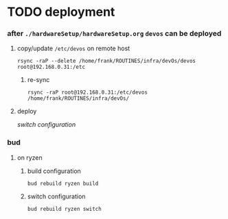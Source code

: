 * TODO deployment
*** after =./hardwareSetup/hardwareSetup.org= ~devos~ can be deployed
**** copy/update =/etc/devos= on remote host
#+BEGIN_SRC shell
  rsync -raP --delete /home/frank/ROUTINES/infra/devOs/devos root@192.168.0.31:/etc
#+END_SRC
***** re-sync
#+BEGIN_SRC shell
rsync -raP root@192.168.0.31:/etc/devos /home/frank/ROUTINES/infra/devOs/
#+END_SRC
**** deploy
[[*switch configuration][switch configuration]]
*** bud
**** on ryzen
***** build configuration
#+BEGIN_SRC shell :results drawer
  bud rebuild ryzen build
#+END_SRC
***** switch configuration
 #+BEGIN_SRC shell :res
   bud rebuild ryzen switch
 #+END_SRC
